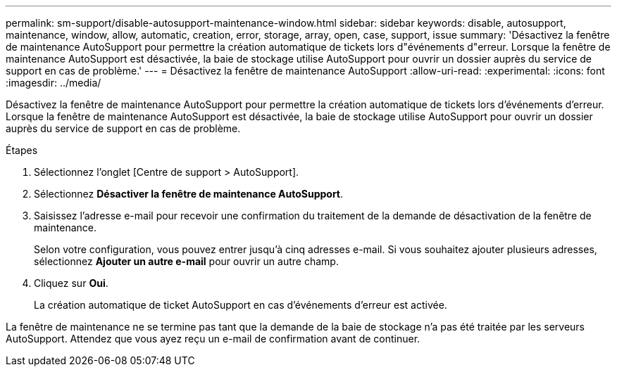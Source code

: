 ---
permalink: sm-support/disable-autosupport-maintenance-window.html 
sidebar: sidebar 
keywords: disable, autosupport, maintenance, window, allow, automatic, creation, error, storage, array, open, case, support, issue 
summary: 'Désactivez la fenêtre de maintenance AutoSupport pour permettre la création automatique de tickets lors d"événements d"erreur. Lorsque la fenêtre de maintenance AutoSupport est désactivée, la baie de stockage utilise AutoSupport pour ouvrir un dossier auprès du service de support en cas de problème.' 
---
= Désactivez la fenêtre de maintenance AutoSupport
:allow-uri-read: 
:experimental: 
:icons: font
:imagesdir: ../media/


[role="lead"]
Désactivez la fenêtre de maintenance AutoSupport pour permettre la création automatique de tickets lors d'événements d'erreur. Lorsque la fenêtre de maintenance AutoSupport est désactivée, la baie de stockage utilise AutoSupport pour ouvrir un dossier auprès du service de support en cas de problème.

.Étapes
. Sélectionnez l'onglet [Centre de support > AutoSupport].
. Sélectionnez *Désactiver la fenêtre de maintenance AutoSupport*.
. Saisissez l'adresse e-mail pour recevoir une confirmation du traitement de la demande de désactivation de la fenêtre de maintenance.
+
Selon votre configuration, vous pouvez entrer jusqu'à cinq adresses e-mail. Si vous souhaitez ajouter plusieurs adresses, sélectionnez *Ajouter un autre e-mail* pour ouvrir un autre champ.

. Cliquez sur *Oui*.
+
La création automatique de ticket AutoSupport en cas d'événements d'erreur est activée.



La fenêtre de maintenance ne se termine pas tant que la demande de la baie de stockage n'a pas été traitée par les serveurs AutoSupport. Attendez que vous ayez reçu un e-mail de confirmation avant de continuer.
